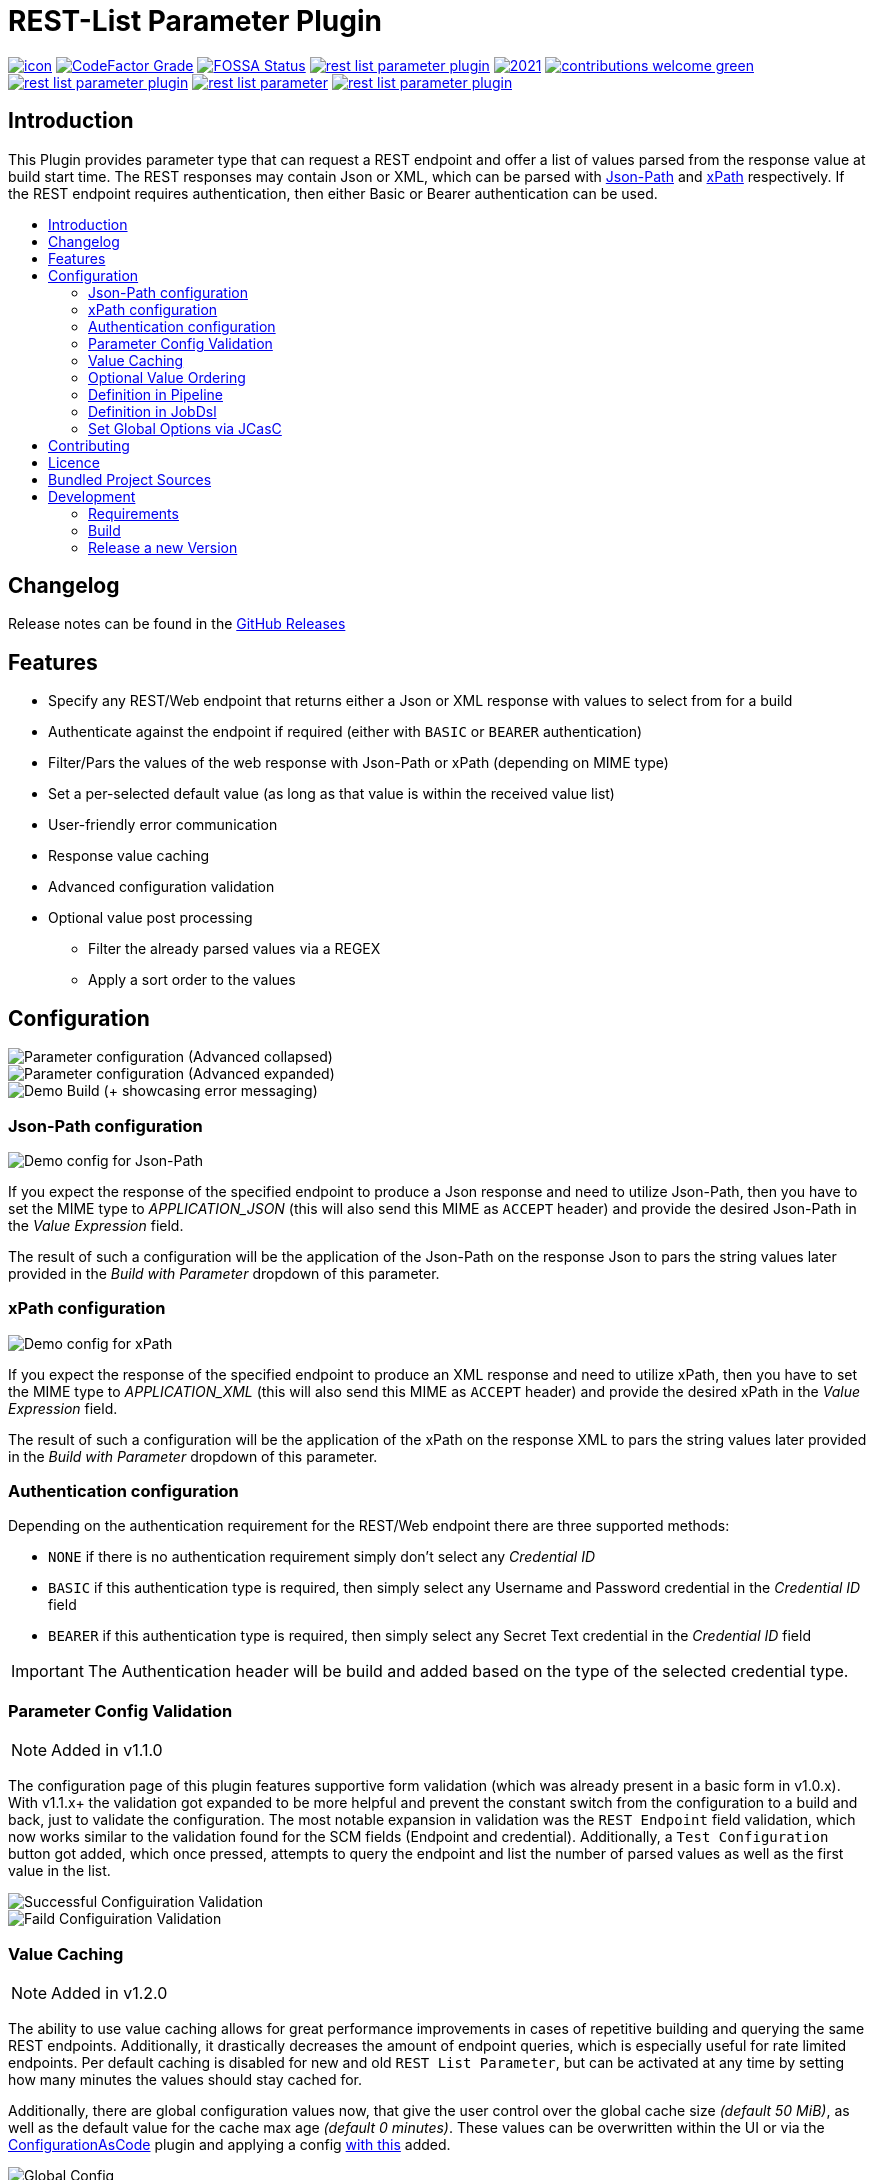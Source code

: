 [[rest-list-parameter]]
= REST-List Parameter Plugin
:toc: macro
:toc-title:

image:https://ci.jenkins.io/job/Plugins/job/rest-list-parameter-plugin/job/main/badge/icon[link="https://ci.jenkins.io/job/Plugins/job/rest-list-parameter-plugin/job/main/"]
image:https://img.shields.io/codefactor/grade/github/jenkinsci/rest-list-parameter-plugin/main.svg[CodeFactor Grade,link="https://www.codefactor.io/repository/github/jenkinsci/rest-list-parameter-plugin"]
image:https://app.fossa.com/api/projects/custom%2B25643%2Fgithub.com%2Fjenkinsci%2Frest-list-parameter-plugin.svg?type=shield[FOSSA Status, link="https://app.fossa.com/projects/custom%2B25643%2Fgithub.com%2Fjenkinsci%2Frest-list-parameter-plugin?ref=badge_shield"]
image:https://img.shields.io/github/license/jenkinsci/rest-list-parameter-plugin.svg?color=green[link="https://github.com/jenkinsci/rest-list-parameter-plugin/blob/main/LICENSE"]
image:https://img.shields.io/maintenance/yes/2021.svg[link="https://github.com/jenkinsci/rest-list-parameter-plugin"]
image:https://img.shields.io/badge/contributions-welcome-green.svg[link="https://github.com/jenkinsci/rest-list-parameter-plugin#contributing"] +
image:https://img.shields.io/github/contributors/jenkinsci/rest-list-parameter-plugin.svg?color=blue[link="https://github.com/jenkinsci/rest-list-parameter-plugin/graphs/contributors"]
image:https://img.shields.io/jenkins/plugin/i/rest-list-parameter.svg?color=blue&label=installations[link="https://plugins.jenkins.io/rest-list-parameter"]
image:https://img.shields.io/github/release/jenkinsci/rest-list-parameter-plugin.svg?label=changelog[link="https://github.com/jenkinsci/rest-list-parameter-plugin/releases/latest"]

[#introduction]
== Introduction

This Plugin provides parameter type that can request a REST endpoint and offer a list of values parsed from the response value at build start time.
The REST responses may contain Json or XML, which can be parsed with link:https://restfulapi.net/json-jsonpath/[Json-Path] and link:https://www.w3schools.com/xml/xpath_syntax.asp[xPath] respectively.
If the REST endpoint requires authentication, then either Basic or Bearer authentication can be used.

toc::[]

[#changelog]
== Changelog

Release notes can be found in the link:https://github.com/jenkinsci/rest-list-parameter-plugin/releases[GitHub Releases]

[#features]
== Features

* Specify any REST/Web endpoint that returns either a Json or XML response with values to select from for a build
* Authenticate against the endpoint if required (either with `BASIC` or `BEARER` authentication)
* Filter/Pars the values of the web response with Json-Path or xPath (depending on MIME type)
* Set a per-selected default value (as long as that value is within the received value list)
* User-friendly error communication
* Response value caching
* Advanced configuration validation
* Optional value post processing
** Filter the already parsed values via a REGEX
** Apply a sort order to the values

[#configuration]
== Configuration

image::.media/parameter.png[Parameter configuration (Advanced collapsed)]

image::.media/parameter-full.png[Parameter configuration (Advanced expanded)]

image::.media/build.png[Demo Build (+ showcasing error messaging)]

[#jsonPath-configuration]
=== Json-Path configuration

image::.media/json-path.png[Demo config for Json-Path]

If you expect the response of the specified endpoint to produce a Json response and need to utilize Json-Path, then you have to set the MIME type to _APPLICATION_JSON_ (this will also send this MIME as `ACCEPT` header) and provide the desired Json-Path in the _Value Expression_ field.

The result of such a configuration will be the application of the Json-Path on the response Json to pars the string values later provided in the _Build with Parameter_ dropdown of this parameter.

[#xPath-configuration]
=== xPath configuration

image::.media/xPath.png[Demo config for xPath]

If you expect the response of the specified endpoint to produce an XML response and need to utilize xPath, then you have to set the MIME type to _APPLICATION_XML_ (this will also send this MIME as `ACCEPT` header) and provide the desired xPath in the _Value Expression_ field.

The result of such a configuration will be the application of the xPath on the response XML to pars the string values later provided in the _Build with Parameter_ dropdown of this parameter.

[#auth-configuration]
=== Authentication configuration

Depending on the authentication requirement for the REST/Web endpoint there are three supported methods:

* `NONE` if there is no authentication requirement simply don't select any _Credential ID_
* `BASIC` if this authentication type is required, then simply select any Username and Password credential in the _Credential ID_ field
* `BEARER` if this authentication type is required, then simply select any Secret Text credential in the _Credential ID_ field

IMPORTANT: The Authentication header will be build and added based on the type of the selected credential type.

[#validation]
=== Parameter Config Validation

NOTE: Added in v1.1.0

The configuration page of this plugin features supportive form validation (which was already present in a basic form in v1.0.x).
With v1.1.x+ the validation got expanded to be more helpful and prevent the constant switch from the configuration to a build and back, just to validate the configuration.
The most notable expansion in validation was the `REST Endpoint` field validation, which now works similar to the validation found for the SCM fields (Endpoint and credential).
Additionally, a `Test Configuration` button got added, which once pressed, attempts to query the endpoint and list the number of parsed values as well as the first value in the list.

image::.media/config-valid.png[Successful Configuiration Validation]

image::.media/config-invalid.png[Faild Configuiration Validation]

[#valueCaching]
=== Value Caching

NOTE: Added in v1.2.0

The ability to use value caching allows for great performance improvements in cases of repetitive building and querying the same REST endpoints.
Additionally, it drastically decreases the amount of endpoint queries, which is especially useful for rate limited endpoints.
Per default caching is disabled for new and old `REST List Parameter`, but can be activated at any time by setting how many minutes the values should stay cached for.

Additionally, there are global configuration values now, that give the user control over the global cache size _(default 50 MiB)_, as well as the default value for the cache max age _(default 0 minutes)_.
These values can be overwritten within the UI or via the link:https://github.com/jenkinsci/configuration-as-code-plugin[ConfigurationAsCode] plugin and applying a config link:#jcasc[with this] added.

image::.media/global-config.png[Global Config]

[#valueOrder]
=== Optional Value Ordering

NOTE: Added in v1.2.0

This option in the "Advanced" section of the parameter configuration allows the user to apply a sort order on the values received from the endpoint specified.
The default value of this option is `NONE`, so no additional sporting gets applied on the values received.
The other two options offer tha ability to apply either an ascending or descending sort order to the received values.

image::.media/valueOrder.png["AdvancedOption" Apply Sort Order]

[#pipeline-parameter]
=== Definition in Pipeline

[source,groovy]
----
pipeline {
  agent any
  parameters {
    RESTList(
      name: 'REST_VALUE',
      description: '',
      restEndpoint: 'http://test.lan',
      credentialId: '',
      mimeType: 'APPLICATION_JSON',
      valueExpression: '$.*',
      cacheTime: 10,    // optional
      defaultValue: '', // optional
      filter: '.*',     // optional
      valueOrder: 'ASC' // optional
    )
  }

  stages {
    stage('Test') {
      steps {
        println env.REST_VALUE
      }
    }
  }
}
----

[#jobdsl-parameter]
=== Definition in JobDsl

[source,groovy]
----
pipelineJob('DemoJob') {
  parameters {
    RESTList {
      name('REST_VALUE')
      description('TEST')
      restEndpoint('http://test.lan')
      credentialId('credID')
      mimeType('APPLICATION_JSON')
      valueExpression('$.*')
      cacheTime(10)       // optional
      defaultValue('')    // optional
      filter('.*')        // optional
      valueOrder('NONE')  // optional
    }
  }
  definition {
    cps {
      script("""
        pipeline {
            agent any

            stages {
                stage('Test') {
                    steps {
                        println env.REST_VALUE
                    }
                }
            }
        }
      """)
      sandbox()
    }
  }
}
----

[#jcasc]
=== Set Global Options via JCasC

[source,yaml]
----
unclassified:
  # ...
  restListParam:
    cacheSize: 50 # in mebibyte, needs to be greater than 0
    cacheTime: 0  # in minutes, 0 => per default don't use cache
  # ...
----

[#contributing]
== Contributing

I welcome all contributions and pull requests!
If you have a larger feature in mind please open an issue, so we can discuss the implementation before you start.

NOTE: I prefer GitHub Issues over Jira Issues, but I check both regularly.

For further contributing info please have a look at the JenkinsCI link:https://github.com/jenkinsci/.github/blob/master/CONTRIBUTING.md[contribution guidelines].

[#licence]
== Licence

image::https://www.gnu.org/graphics/gplv3-or-later.svg[link="https://opensource.org/licenses/GPL-3.0"]

Just if the badge from `shields.io` and the link:LICENSE[] file do not make it obvious enough, this project is licenced under the link:https://opensource.org/licenses/GPL-3.0[GPLv3] or later.

[#bundled-project-sources]
== Bundled Project Sources

NOTE: Bundled as of v1.3.0

[cols="1,^0,^0,2"]
|===
|Project |Version |Licence |Description

|[.line-through]#link:https://github.com/select2/select2[Select2]#
|[.line-through]#`v4.0.13`#
|[.line-through]#link:https://github.com/select2/select2/blob/4.0.13/LICENSE.md[MIT]#
|[.line-through]#An amazingly simple to use jQuery replacement for select boxes (used to offer a filterable select dropdown)#
Replaced with the link:https://github.com/jenkinsci/select2-api-plugin[Select2 Api Plugin] in 1.4.x

|link:https://github.com/ttskch/select2-bootstrap4-theme[Select2-Bootstrap4-Theme]
|`v1.5.2`
|link:https://github.com/ttskch/select2-bootstrap4-theme/blob/1.5.2/LICENSE[MIT]
|A CSS theme for Select2, when used in Bootstrap4 apps
|===

[#development]
== Development

=== Requirements

* Java 8 or newer
* Maven 3 or newer
* (optional) a test Jenkins instance to deploy the plugin SNAPSHOT to for testing

=== Build

[source,shell script]
----
$ # build, test and package to hpi (hpi can be deployed to test Jenkins)
$ mvn -B package --file pom.xml
----

[source,shell script]
----
$ # build, test, package and launch test Jenkins
$ mvn -B hpi:run --file pom.xml
----

=== Release a new Version

NOTE: This Plugin uses link:https://semver.org/spec/v2.0.0.html[SemVer] to version its releases

To creat a new release follow the instruction found for the link:https://github.com/jenkinsci/incrementals-tools[Incremental tools] to create a release whilst incrementing the correct position of the SemVer.
